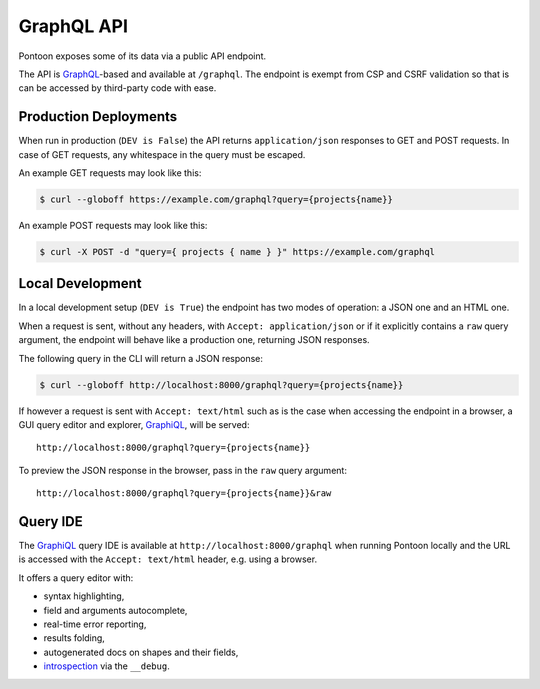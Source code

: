 GraphQL API
===========

Pontoon exposes some of its data via a public API endpoint.

The API is GraphQL_-based and available at ``/graphql``.  The endpoint is exempt
from CSP and CSRF validation so that is can be accessed by third-party code
with ease.


Production Deployments
----------------------

When run in production (``DEV is False``) the API returns ``application/json``
responses to GET and POST requests. In case of GET requests, any whitespace in
the query must be escaped.

An example GET requests may look like this:

.. code-block:: bash

    $ curl --globoff https://example.com/graphql?query={projects{name}}

An example POST requests may look like this:

.. code-block:: bash

    $ curl -X POST -d "query={ projects { name } }" https://example.com/graphql


Local Development
-----------------

In a local development setup (``DEV is True``) the endpoint has two modes of
operation: a JSON one and an HTML one.

When a request is sent, without any headers, with ``Accept: application/json`` or
if it explicitly contains a ``raw`` query argument, the endpoint will behave like
a production one, returning JSON responses.

The following query in the CLI will return a JSON response:

.. code-block:: bash

    $ curl --globoff http://localhost:8000/graphql?query={projects{name}}

If however a request is sent with ``Accept: text/html`` such as is the case when
accessing the endpoint in a browser, a GUI query editor and explorer, GraphiQL_,
will be served::

    http://localhost:8000/graphql?query={projects{name}}

To preview the JSON response in the browser, pass in the ``raw`` query argument::

    http://localhost:8000/graphql?query={projects{name}}&raw


Query IDE
---------

The GraphiQL_ query IDE is available at ``http://localhost:8000/graphql`` when
running Pontoon locally and the URL is accessed with the ``Accept: text/html``
header, e.g. using a browser.

It offers a query editor with:

- syntax highlighting,
- field and arguments autocomplete,
- real-time error reporting,
- results folding,
- autogenerated docs on shapes and their fields,
- introspection_ via the ``__debug``.

.. _GraphQL: http://graphql.org/
.. _GraphiQL: https://github.com/graphql/graphiql
.. _introspection: http://docs.graphene-python.org/projects/django/en/latest/debug/
